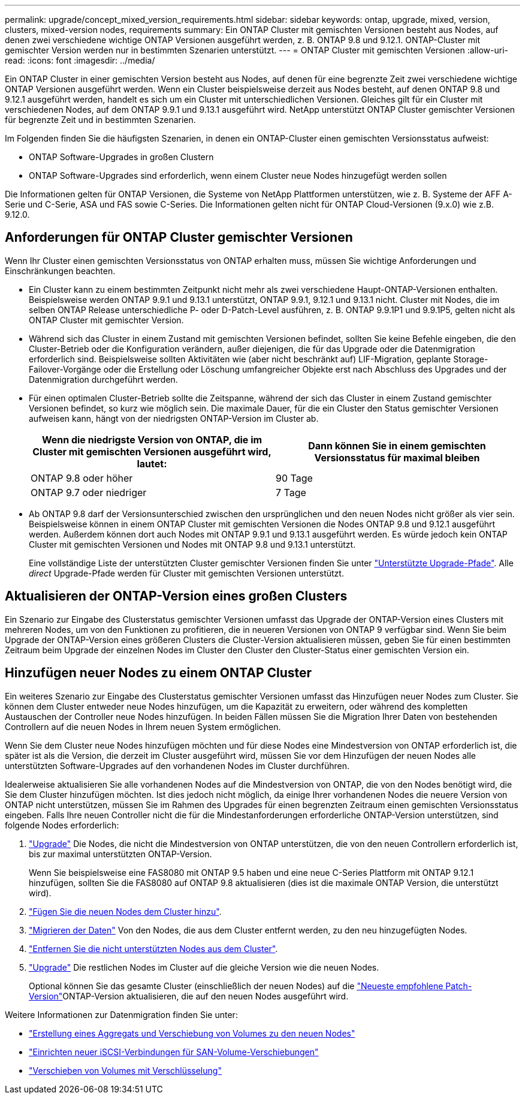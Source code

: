 ---
permalink: upgrade/concept_mixed_version_requirements.html 
sidebar: sidebar 
keywords: ontap, upgrade, mixed, version, clusters, mixed-version nodes, requirements 
summary: Ein ONTAP Cluster mit gemischten Versionen besteht aus Nodes, auf denen zwei verschiedene wichtige ONTAP Versionen ausgeführt werden, z. B. ONTAP 9.8 und 9.12.1. ONTAP-Cluster mit gemischter Version werden nur in bestimmten Szenarien unterstützt. 
---
= ONTAP Cluster mit gemischten Versionen
:allow-uri-read: 
:icons: font
:imagesdir: ../media/


[role="lead"]
Ein ONTAP Cluster in einer gemischten Version besteht aus Nodes, auf denen für eine begrenzte Zeit zwei verschiedene wichtige ONTAP Versionen ausgeführt werden. Wenn ein Cluster beispielsweise derzeit aus Nodes besteht, auf denen ONTAP 9.8 und 9.12.1 ausgeführt werden, handelt es sich um ein Cluster mit unterschiedlichen Versionen. Gleiches gilt für ein Cluster mit verschiedenen Nodes, auf dem ONTAP 9.9.1 und 9.13.1 ausgeführt wird. NetApp unterstützt ONTAP Cluster gemischter Versionen für begrenzte Zeit und in bestimmten Szenarien.

Im Folgenden finden Sie die häufigsten Szenarien, in denen ein ONTAP-Cluster einen gemischten Versionsstatus aufweist:

* ONTAP Software-Upgrades in großen Clustern
* ONTAP Software-Upgrades sind erforderlich, wenn einem Cluster neue Nodes hinzugefügt werden sollen


Die Informationen gelten für ONTAP Versionen, die Systeme von NetApp Plattformen unterstützen, wie z. B. Systeme der AFF A-Serie und C-Serie, ASA und FAS sowie C-Series. Die Informationen gelten nicht für ONTAP Cloud-Versionen (9.x.0) wie z.B. 9.12.0.



== Anforderungen für ONTAP Cluster gemischter Versionen

Wenn Ihr Cluster einen gemischten Versionsstatus von ONTAP erhalten muss, müssen Sie wichtige Anforderungen und Einschränkungen beachten.

* Ein Cluster kann zu einem bestimmten Zeitpunkt nicht mehr als zwei verschiedene Haupt-ONTAP-Versionen enthalten. Beispielsweise werden ONTAP 9.9.1 und 9.13.1 unterstützt, ONTAP 9.9.1, 9.12.1 und 9.13.1 nicht. Cluster mit Nodes, die im selben ONTAP Release unterschiedliche P- oder D-Patch-Level ausführen, z. B. ONTAP 9.9.1P1 und 9.9.1P5, gelten nicht als ONTAP Cluster mit gemischter Version.
* Während sich das Cluster in einem Zustand mit gemischten Versionen befindet, sollten Sie keine Befehle eingeben, die den Cluster-Betrieb oder die Konfiguration verändern, außer diejenigen, die für das Upgrade oder die Datenmigration erforderlich sind. Beispielsweise sollten Aktivitäten wie (aber nicht beschränkt auf) LIF-Migration, geplante Storage-Failover-Vorgänge oder die Erstellung oder Löschung umfangreicher Objekte erst nach Abschluss des Upgrades und der Datenmigration durchgeführt werden.
* Für einen optimalen Cluster-Betrieb sollte die Zeitspanne, während der sich das Cluster in einem Zustand gemischter Versionen befindet, so kurz wie möglich sein. Die maximale Dauer, für die ein Cluster den Status gemischter Versionen aufweisen kann, hängt von der niedrigsten ONTAP-Version im Cluster ab.
+
[cols="2*"]
|===
| Wenn die niedrigste Version von ONTAP, die im Cluster mit gemischten Versionen ausgeführt wird, lautet: | Dann können Sie in einem gemischten Versionsstatus für maximal bleiben 


| ONTAP 9.8 oder höher | 90 Tage 


| ONTAP 9.7 oder niedriger | 7 Tage 
|===
* Ab ONTAP 9.8 darf der Versionsunterschied zwischen den ursprünglichen und den neuen Nodes nicht größer als vier sein. Beispielsweise können in einem ONTAP Cluster mit gemischten Versionen die Nodes ONTAP 9.8 und 9.12.1 ausgeführt werden. Außerdem können dort auch Nodes mit ONTAP 9.9.1 und 9.13.1 ausgeführt werden. Es würde jedoch kein ONTAP Cluster mit gemischten Versionen und Nodes mit ONTAP 9.8 und 9.13.1 unterstützt.
+
Eine vollständige Liste der unterstützten Cluster gemischter Versionen finden Sie unter link:concept_upgrade_paths.html["Unterstützte Upgrade-Pfade"]. Alle _direct_ Upgrade-Pfade werden für Cluster mit gemischten Versionen unterstützt.





== Aktualisieren der ONTAP-Version eines großen Clusters

Ein Szenario zur Eingabe des Clusterstatus gemischter Versionen umfasst das Upgrade der ONTAP-Version eines Clusters mit mehreren Nodes, um von den Funktionen zu profitieren, die in neueren Versionen von ONTAP 9 verfügbar sind. Wenn Sie beim Upgrade der ONTAP-Version eines größeren Clusters die Cluster-Version aktualisieren müssen, geben Sie für einen bestimmten Zeitraum beim Upgrade der einzelnen Nodes im Cluster den Cluster den Cluster-Status einer gemischten Version ein.



== Hinzufügen neuer Nodes zu einem ONTAP Cluster

Ein weiteres Szenario zur Eingabe des Clusterstatus gemischter Versionen umfasst das Hinzufügen neuer Nodes zum Cluster. Sie können dem Cluster entweder neue Nodes hinzufügen, um die Kapazität zu erweitern, oder während des kompletten Austauschen der Controller neue Nodes hinzufügen. In beiden Fällen müssen Sie die Migration Ihrer Daten von bestehenden Controllern auf die neuen Nodes in Ihrem neuen System ermöglichen.

Wenn Sie dem Cluster neue Nodes hinzufügen möchten und für diese Nodes eine Mindestversion von ONTAP erforderlich ist, die später ist als die Version, die derzeit im Cluster ausgeführt wird, müssen Sie vor dem Hinzufügen der neuen Nodes alle unterstützten Software-Upgrades auf den vorhandenen Nodes im Cluster durchführen.

Idealerweise aktualisieren Sie alle vorhandenen Nodes auf die Mindestversion von ONTAP, die von den Nodes benötigt wird, die Sie dem Cluster hinzufügen möchten. Ist dies jedoch nicht möglich, da einige Ihrer vorhandenen Nodes die neuere Version von ONTAP nicht unterstützen, müssen Sie im Rahmen des Upgrades für einen begrenzten Zeitraum einen gemischten Versionsstatus eingeben. Falls Ihre neuen Controller nicht die für die Mindestanforderungen erforderliche ONTAP-Version unterstützen, sind folgende Nodes erforderlich:

. link:concept_upgrade_methods.html["Upgrade"] Die Nodes, die nicht die Mindestversion von ONTAP unterstützen, die von den neuen Controllern erforderlich ist, bis zur maximal unterstützten ONTAP-Version.
+
Wenn Sie beispielsweise eine FAS8080 mit ONTAP 9.5 haben und eine neue C-Series Plattform mit ONTAP 9.12.1 hinzufügen, sollten Sie die FAS8080 auf ONTAP 9.8 aktualisieren (dies ist die maximale ONTAP Version, die unterstützt wird).

. link:../system-admin/add-nodes-cluster-concept.html["Fügen Sie die neuen Nodes dem Cluster hinzu"^].
. link:https://docs.netapp.com/us-en/ontap-systems-upgrade/upgrade/upgrade-create-aggregate-move-volumes.html["Migrieren der Daten"^] Von den Nodes, die aus dem Cluster entfernt werden, zu den neu hinzugefügten Nodes.
. link:../system-admin/remov-nodes-cluster-concept.html["Entfernen Sie die nicht unterstützten Nodes aus dem Cluster"^].
. link:concept_upgrade_methods.html["Upgrade"] Die restlichen Nodes im Cluster auf die gleiche Version wie die neuen Nodes.
+
Optional können Sie das gesamte Cluster (einschließlich der neuen Nodes) auf die link:https://kb.netapp.com/Support_Bulletins/Customer_Bulletins/SU2["Neueste empfohlene Patch-Version"]ONTAP-Version aktualisieren, die auf den neuen Nodes ausgeführt wird.



Weitere Informationen zur Datenmigration finden Sie unter:

* link:https://docs.netapp.com/us-en/ontap-systems-upgrade/upgrade/upgrade-create-aggregate-move-volumes.html["Erstellung eines Aggregats und Verschiebung von Volumes zu den neuen Nodes"^]
* link:https://docs.netapp.com/us-en/ontap-metrocluster/transition/task_move_linux_iscsi_hosts_from_mcc_fc_to_mcc_ip_nodes.html#setting-up-new-iscsi-connections["Einrichten neuer iSCSI-Verbindungen für SAN-Volume-Verschiebungen"^]
* link:../encryption-at-rest/encrypt-existing-volume-task.html["Verschieben von Volumes mit Verschlüsselung"^]

